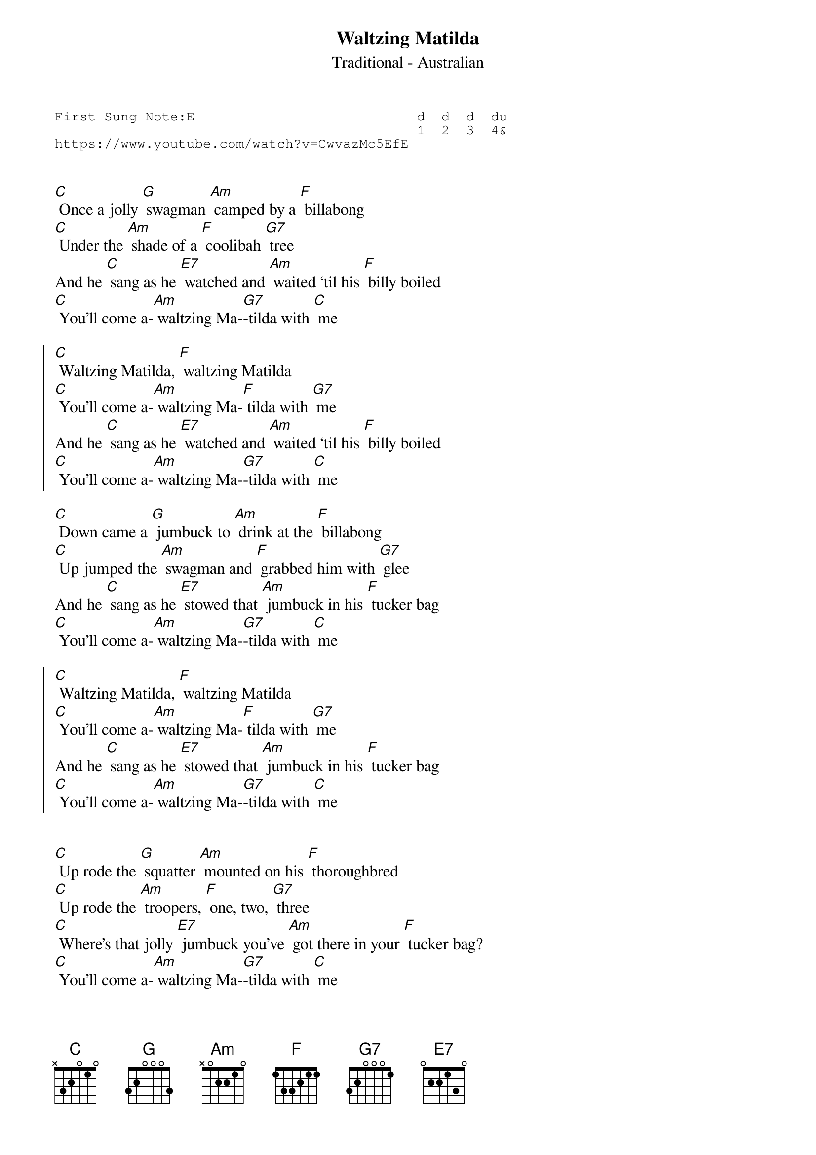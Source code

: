 {t:Waltzing Matilda}
{st:Traditional - Australian}
{key: C}
{duration:120}
{time:4/4}
{tempo:100}
{book:TUG_Q418}
{keywords:FOLK}
{sot}
First Sung Note:E                           d  d  d  du
                                            1  2  3  4& 
https://www.youtube.com/watch?v=CwvazMc5EfE
{eot}


[C] Once a jolly [G] swagman [Am] camped by a [F] billabong
[C] Under the [Am] shade of a [F] coolibah [G7] tree
And he [C] sang as he [E7] watched and [Am] waited ‘til his [F] billy boiled
[C] You'll come a-[Am] waltzing Ma-[G7]-tilda with [C] me

{soc}
[C] Waltzing Matilda, [F] waltzing Matilda
[C] You'll come a-[Am] waltzing Ma-[F] tilda with [G7] me
And he [C] sang as he [E7] watched and [Am] waited ‘til his [F] billy boiled
[C] You'll come a-[Am] waltzing Ma-[G7]-tilda with [C] me
{eoc}

[C] Down came a [G] jumbuck to [Am] drink at the [F] billabong
[C] Up jumped the [Am] swagman and [F] grabbed him with [G7] glee
And he [C] sang as he [E7] stowed that [Am] jumbuck in his [F] tucker bag
[C] You'll come a-[Am] waltzing Ma-[G7]-tilda with [C] me

{soc}
[C] Waltzing Matilda, [F] waltzing Matilda
[C] You'll come a-[Am] waltzing Ma-[F] tilda with [G7] me
And he [C] sang as he [E7] stowed that [Am] jumbuck in his [F] tucker bag
[C] You'll come a-[Am] waltzing Ma-[G7]-tilda with [C] me
{eoc}


[C] Up rode the [G] squatter [Am] mounted on his [F] thoroughbred
[C] Up rode the [Am] troopers, [F] one, two, [G7] three
[C] Where’s that jolly [E7] jumbuck you've [Am] got there in your [F] tucker bag?
[C] You'll come a-[Am] waltzing Ma-[G7]-tilda with [C] me

{soc}
[C] Waltzing Matilda, [F] waltzing Matilda
[C] You'll come a-[Am] waltzing Ma-[F] tilda with [G7] me
[C] Where’s that jolly [E7] jumbuck you've [Am] got there in your [F] tucker bag?
[C] You'll come a-[Am] waltzing Ma-[G7]-tilda with [C] me
{eoc}

Solo --

[C] Up jumped the [G] swagman, and [Am] sprang into the [F] billabong
[C] You'll never [Am] take me a-[F] live said [G7] he
And his [C] ghost may be [E7] heard as you’re [Am] passing by that [F] billabong
[C] You'll come a-[Am] waltzing Ma-[G7]-tilda with [C] me

[C] Waltzing Matilda, [F] waltzing Matilda
[C] You'll come a-[Am] waltzing Ma-[F] tilda with [G7] me
And his [C] ghost may be [E7] heard as you’re [Am] passing by that [F] billabong
[C] You'll come a-[Am] waltzing Ma-[G7]-tilda with [C] me
 
Repeat 

[C] ↓ You'll come a-[Am] ↓waltzing Ma-[G7] ↓tilda with [C] ↓ me